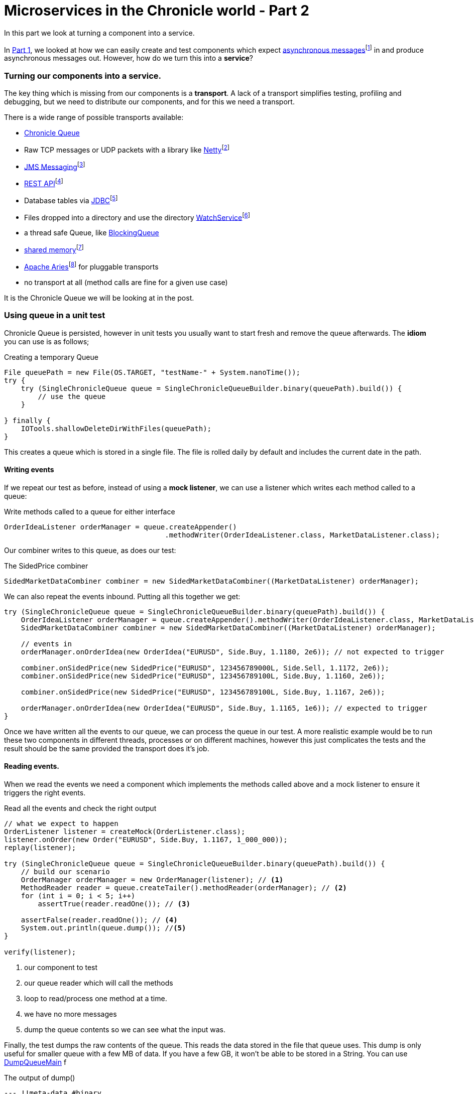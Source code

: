 = Microservices in the Chronicle world - Part 2
:published_at: 2016-03-24
:hp-tags: Microservices, Chronicle-Queue

In this part we look at turning a component into a service.

In https://vanilla-java.github.io/2016/03/23/Microservices-in-the-Chronicle-world-Part-1.html[Part 1], we looked at how we can easily create and test components which expect http://www.webopedia.com/TERM/A/asynchronous_messaging.html[asynchronous messages]footnote:[Beal, V. (2016). What is asynchronous messaging? Webopedia Definition. Online. Webopedia.com. Available at: http://www.webopedia.com/TERM/A/asynchronous_messaging.html. Accessed Jul. 2016] in and produce asynchronous messages out.  However, how do we turn this into a *service*?

=== Turning our components into a service.

The key thing which is missing from our components is a *transport*.  A lack of a transport simplifies testing, profiling and debugging, but we need to distribute our components, and for this we need a transport.

There is a wide range of possible transports available:

* http://chronicle.software/products/chronicle-queue/[Chronicle Queue]
* Raw TCP messages or UDP packets with a library like http://netty.io/[Netty]footnote:[Netty.io. (2016). Netty: Home. Online. Available at: http://netty.io/. Accessed Mar. 2016]
* https://docs.oracle.com/javaee/6/tutorial/doc/bnceh.html[JMS Messaging]footnote:[Oracle (2013). The JMS API Programming Model - The Java EE 6 Tutorial. Online. Available at: https://docs.oracle.com/javaee/6/tutorial/doc/bnceh.html. Accessed Mar. 2016]
* https://en.wikipedia.org/wiki/Java_API_for_RESTful_Web_Services[REST API]footnote:[Wikipedia. (2016). Java API for RESTful Web Services. Online. Available at: https://en.wikipedia.org/wiki/Java_API_for_RESTful_Web_Services. Accessed  Mar. 2016]
* Database tables via https://docs.oracle.com/javase/8/docs/technotes/guides/jdbc/[JDBC]footnote:[Docs.oracle.c(2016). Java JDBC API. Online. Available at: https://docs.oracle.com/javase/8/docs/technotes/guides/jdbc/. Accessed Mar. 2016]
* Files dropped into a directory and use the directory https://docs.oracle.com/javase/8/docs/api/java/nio/file/WatchService.html[WatchService]footnote:[Oracle (2016). WatchService (Java Platform SE 8 ). Online. Available at: https://docs.oracle.com/javase/8/docs/api/java/nio/file/WatchService.html.Accessed 23 Mar. 2016]
* a thread safe Queue, like https://docs.oracle.com/javase/8/docs/api/java/util/concurrent/BlockingQueue.html[BlockingQueue]
* https://en.wikipedia.org/wiki/Shared_memory[shared memory]footnote:[Oracle (2016). BlockingQueue (Java Platform SE 8 ). Online. Available at: https://docs.oracle.com/javase/8/docs/api/java/util/concurrent/BlockingQueue.html Accessed 23 Mar. 2016]
* http://aries.apache.org/[Apache Aries]footnote:[Apache Aries. (2016). Apache Aries - Index. Online. Available at: http://aries.apache.org/. Accessed 23 Mar. 2016] for pluggable transports
* no transport at all (method calls are fine for a given use case)

It is the Chronicle Queue we will be looking at in the post.

=== Using queue in a unit test

Chronicle Queue is persisted, however in unit tests you usually want to start fresh and remove the queue afterwards.  The *idiom* you can use is as follows;

.Creating a temporary Queue
[source, java]
----
File queuePath = new File(OS.TARGET, "testName-" + System.nanoTime());
try {
    try (SingleChronicleQueue queue = SingleChronicleQueueBuilder.binary(queuePath).build()) {
        // use the queue
    }

} finally {
    IOTools.shallowDeleteDirWithFiles(queuePath);
}
----

This creates a queue which is stored in a single file.  The file is rolled daily by default and includes the current date in the path.

==== Writing events

If we repeat our test as before, instead of using a *mock listener*, we can use a listener which writes each method called to a queue:

.Write methods called to a queue for either interface
[source, java]
----
OrderIdeaListener orderManager = queue.createAppender()
                                      .methodWriter(OrderIdeaListener.class, MarketDataListener.class);
----

Our combiner writes to this queue, as does our test:

.The SidedPrice combiner
[source, java]
----
SidedMarketDataCombiner combiner = new SidedMarketDataCombiner((MarketDataListener) orderManager);
----

We can also repeat the events inbound.  Putting all this together we get:

[source, java]
----
try (SingleChronicleQueue queue = SingleChronicleQueueBuilder.binary(queuePath).build()) {
    OrderIdeaListener orderManager = queue.createAppender().methodWriter(OrderIdeaListener.class, MarketDataListener.class);
    SidedMarketDataCombiner combiner = new SidedMarketDataCombiner((MarketDataListener) orderManager);

    // events in
    orderManager.onOrderIdea(new OrderIdea("EURUSD", Side.Buy, 1.1180, 2e6)); // not expected to trigger

    combiner.onSidedPrice(new SidedPrice("EURUSD", 123456789000L, Side.Sell, 1.1172, 2e6));
    combiner.onSidedPrice(new SidedPrice("EURUSD", 123456789100L, Side.Buy, 1.1160, 2e6));

    combiner.onSidedPrice(new SidedPrice("EURUSD", 123456789100L, Side.Buy, 1.1167, 2e6));

    orderManager.onOrderIdea(new OrderIdea("EURUSD", Side.Buy, 1.1165, 1e6)); // expected to trigger
}
----

Once we have written all the events to our queue, we can process the queue in our test. A more realistic example would be to run these two components in different threads, processes or on different machines, however this just complicates the tests and the result should be the same provided the transport does it's job.

==== Reading events.

When we read the events we need a component which implements the methods called above and a mock listener to ensure it triggers the right events.

.Read all the events and check the right output
[source, java]
----
// what we expect to happen
OrderListener listener = createMock(OrderListener.class);
listener.onOrder(new Order("EURUSD", Side.Buy, 1.1167, 1_000_000));
replay(listener);

try (SingleChronicleQueue queue = SingleChronicleQueueBuilder.binary(queuePath).build()) {
    // build our scenario
    OrderManager orderManager = new OrderManager(listener); // <1>
    MethodReader reader = queue.createTailer().methodReader(orderManager); // <2>
    for (int i = 0; i < 5; i++)
        assertTrue(reader.readOne()); // <3>

    assertFalse(reader.readOne()); // <4>
    System.out.println(queue.dump()); //<5>
}

verify(listener);
----
<1> our component to test
<2> our queue reader which will call the methods
<3> loop to read/process one method at a time.
<4> we have no more messages
<5> dump the queue contents so we can see what the input was.

Finally, the test dumps the raw contents of the queue. This reads the data stored in the file that queue uses.  This dump is only useful for smaller queue with a few MB of data. If you have a few GB, it won't be able to be stored in a String.  You can use https://github.com/OpenHFT/Chronicle-Queue/blob/master/src/main/java/net/openhft/chronicle/queue/DumpQueueMain.java[DumpQueueMain] f

.The output of dump()
[source, yaml]
----
--- !!meta-data #binary
header: !SCQStore {
  wireType: !WireType BINARY,
  writePosition: 777,
  roll: !SCQSRoll {
    length: 86400000,
    format: yyyyMMdd,
    epoch: 0
    },
  indexing: !SCQSIndexing {
    indexCount: !int 8192,
    indexSpacing: 64,
    index2Index: 0,
    lastIndex: 0
    }
}
# position: 227
--- !!data #binary
onOrderIdea: {
  symbol: EURUSD,
  side: Buy,
  limitPrice: 1.118,
  quantity: 2000000.0
}
# position: 306
--- !!data #binary
onTopOfBookPrice: {
  symbol: EURUSD,
  timestamp: 123456789000,
  buyPrice: NaN,
  buyQuantity: 0,
  sellPrice: 1.1172,
  sellQuantity: 2000000.0
}
# position: 434
--- !!data #binary
onTopOfBookPrice: {
  symbol: EURUSD,
  timestamp: 123456789100,
  buyPrice: 1.116,
  buyQuantity: 2000000.0,
  sellPrice: 1.1172,
  sellQuantity: 2000000.0
}
# position: 566
--- !!data #binary
onTopOfBookPrice: {
  symbol: EURUSD,
  timestamp: 123456789100,
  buyPrice: 1.1167,
  buyQuantity: 2000000.0,
  sellPrice: 1.1172,
  sellQuantity: 2000000.0
}
# position: 698
--- !!data #binary
onOrderIdea: {
  symbol: EURUSD,
  side: Buy,
  limitPrice: 1.1165,
  quantity: 1000000.0
}
...
# 83885299 bytes remaining
----

To run the test and dump the queue in my IDE took 233 ms.

== Conclusion

We can test components stand alone with a queue or in a chain by using more queues. More importantly we can test our components without the infrastructure complicating the debugging process.  When our components work without a transport, we can show they do the same thing with a transport.

== In our next part

https://vanilla-java.github.io/2016/03/26/Microservices-in-the-Chronicle-World-Part-3.html[In part 3, we will look at benchmarking and profiling with Queue].  While Queue is designed to be simple and transparent, it is also designed to be faster than other persisted transports, even with no tuning.

== Glossary

*Idiom*- "A means of expressing a recurring construct in one or more programming languages."footnote:[Wikipedia. (2016). Programming idiom. Online. Available at: https://en.wikipedia.org/wiki/Programming_idiom. Accessed Mar. 2016]

*Mock listener*- Method call/messages can be sent to a mock listener. This acts as a pretend Object for the purposes of testing in order to see that would happen to a Concrete Object.

*Service*- A program that is available to other programs to run and make use of.

*Transport*- A program or hardware that takes data from ome process to another.e.g http://www.webopedia.com/TERM/M/middleware.html[Middleware]footnote:[Beal, V. (2016). What is Middleware? Webopedia Definition. Online. Webopedia.com. Available at: http://www.webopedia.com/TERM/M/middleware.html. Accessed Jul. 2016]// = Your Blog title
// See https://hubpress.gitbooks.io/hubpress-knowledgebase/content/ for information about the parameters.
// :hp-image: /covers/cover.png
// :published_at: 2019-01-31
// :hp-tags: HubPress, Blog, Open_Source,
// :hp-alt-title: My English Title
